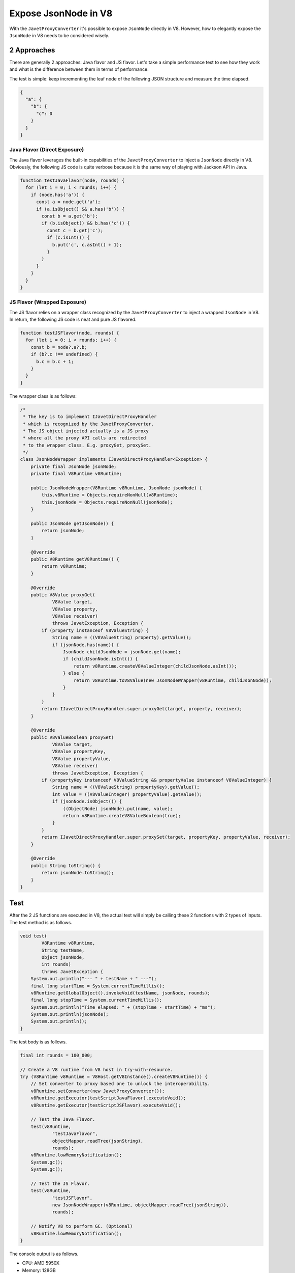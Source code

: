 =====================
Expose JsonNode in V8
=====================

With the ``JavetProxyConverter`` it's possible to expose ``JsonNode`` directly in V8. However, how to elegantly expose the ``JsonNode`` in V8 needs to be considered wisely.

2 Approaches
============

There are generally 2 approaches: Java flavor and JS flavor. Let's take a simple performance test to see how they work and what is the difference between them in terms of performance.

The test is simple: keep incrementing the leaf node of the following JSON structure and measure the time elapsed.

.. code-block:: json

    {
      "a": {
        "b": {
          "c": 0
        }
      }
    }

Java Flavor (Direct Exposure)
-----------------------------

The Java flavor leverages the built-in capabilities of the ``JavetProxyConverter`` to inject a ``JsonNode`` directly in V8. Obviously, the following JS code is quite verbose because it is the same way of playing with Jackson API in Java.

.. code-block:: js

    function testJavaFlavor(node, rounds) {
      for (let i = 0; i < rounds; i++) {
        if (node.has('a')) {
          const a = node.get('a');
          if (a.isObject() && a.has('b')) {
            const b = a.get('b');
            if (b.isObject() && b.has('c')) {
              const c = b.get('c');
              if (c.isInt()) {
                b.put('c', c.asInt() + 1);
              }
            }
          }
        }
      }
    }

JS Flavor (Wrapped Exposure)
----------------------------

The JS flavor relies on a wrapper class recognized by the ``JavetProxyConverter`` to inject a wrapped ``JsonNode`` in V8. In return, the following JS code is neat and pure JS flavored.

.. code-block:: js

    function testJSFlavor(node, rounds) {
      for (let i = 0; i < rounds; i++) {
        const b = node?.a?.b;
        if (b?.c !== undefined) {
          b.c = b.c + 1;
        }
      }
    }

The wrapper class is as follows:

.. code-block:: java

    /*
     * The key is to implement IJavetDirectProxyHandler
     * which is recognized by the JavetProxyConverter.
     * The JS object injected actually is a JS proxy
     * where all the proxy API calls are redirected
     * to the wrapper class. E.g. proxyGet, proxySet.
     */
    class JsonNodeWrapper implements IJavetDirectProxyHandler<Exception> {
        private final JsonNode jsonNode;
        private final V8Runtime v8Runtime;

        public JsonNodeWrapper(V8Runtime v8Runtime, JsonNode jsonNode) {
            this.v8Runtime = Objects.requireNonNull(v8Runtime);
            this.jsonNode = Objects.requireNonNull(jsonNode);
        }

        public JsonNode getJsonNode() {
            return jsonNode;
        }

        @Override
        public V8Runtime getV8Runtime() {
            return v8Runtime;
        }

        @Override
        public V8Value proxyGet(
                V8Value target,
                V8Value property,
                V8Value receiver)
                throws JavetException, Exception {
            if (property instanceof V8ValueString) {
                String name = ((V8ValueString) property).getValue();
                if (jsonNode.has(name)) {
                    JsonNode childJsonNode = jsonNode.get(name);
                    if (childJsonNode.isInt()) {
                        return v8Runtime.createV8ValueInteger(childJsonNode.asInt());
                    } else {
                        return v8Runtime.toV8Value(new JsonNodeWrapper(v8Runtime, childJsonNode));
                    }
                }
            }
            return IJavetDirectProxyHandler.super.proxyGet(target, property, receiver);
        }

        @Override
        public V8ValueBoolean proxySet(
                V8Value target,
                V8Value propertyKey,
                V8Value propertyValue,
                V8Value receiver)
                throws JavetException, Exception {
            if (propertyKey instanceof V8ValueString && propertyValue instanceof V8ValueInteger) {
                String name = ((V8ValueString) propertyKey).getValue();
                int value = ((V8ValueInteger) propertyValue).getValue();
                if (jsonNode.isObject()) {
                    ((ObjectNode) jsonNode).put(name, value);
                    return v8Runtime.createV8ValueBoolean(true);
                }
            }
            return IJavetDirectProxyHandler.super.proxySet(target, propertyKey, propertyValue, receiver);
        }

        @Override
        public String toString() {
            return jsonNode.toString();
        }
    }

Test
====

After the 2 JS functions are executed in V8, the actual test will simply be calling these 2 functions with 2 types of inputs. The test method is as follows.

.. code-block:: java

    void test(
            V8Runtime v8Runtime,
            String testName,
            Object jsonNode,
            int rounds)
            throws JavetException {
        System.out.println("--- " + testName + " ---");
        final long startTime = System.currentTimeMillis();
        v8Runtime.getGlobalObject().invokeVoid(testName, jsonNode, rounds);
        final long stopTime = System.currentTimeMillis();
        System.out.println("Time elapsed: " + (stopTime - startTime) + "ms");
        System.out.println(jsonNode);
        System.out.println();
    }

The test body is as follows.

.. code-block:: java

    final int rounds = 100_000;

    // Create a V8 runtime from V8 host in try-with-resource.
    try (V8Runtime v8Runtime = V8Host.getV8Instance().createV8Runtime()) {
        // Set converter to proxy based one to unlock the interoperability.
        v8Runtime.setConverter(new JavetProxyConverter());
        v8Runtime.getExecutor(testScriptJavaFlavor).executeVoid();
        v8Runtime.getExecutor(testScriptJSFlavor).executeVoid();

        // Test the Java Flavor.
        test(v8Runtime,
                "testJavaFlavor",
                objectMapper.readTree(jsonString),
                rounds);
        v8Runtime.lowMemoryNotification();
        System.gc();
        System.gc();

        // Test the JS Flavor.
        test(v8Runtime,
                "testJSFlavor",
                new JsonNodeWrapper(v8Runtime, objectMapper.readTree(jsonString)),
                rounds);

        // Notify V8 to perform GC. (Optional)
        v8Runtime.lowMemoryNotification();
    }

The console output is as follows.

* CPU: AMD 5950X
* Memory: 128GB
* OS: Windows 10 22H2
* JDK: Corretto-1.8.0_282

.. code-block:: text

    --- testJavaFlavor ---
    Time elapsed: 19464ms
    {"a":{"b":{"c":100000}}}

    --- testJSFlavor ---
    Time elapsed: 5214ms
    {"a":{"b":{"c":100000}}}

Conclusion
==========

The JS flavored approach is strongly recommended.

* The JS code is neat.
* The performance is much better (370+%).
* There is no intrusion of the Java JSON implementation so that it's easy to replace the underlying implementation without breaking the existing JS code, e.g. Jackson to Gson.

The only drawback is that some time has to be spent on the development of the wrapper class.

Please refer to the :extsource3:`source code <../../../src/test/java/com/caoccao/javet/tutorial/TestJsonNodeInV8.java>` for details.
